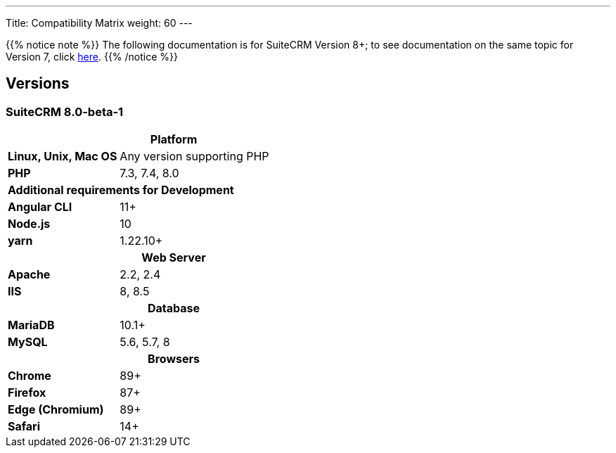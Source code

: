 ---
Title: Compatibility Matrix
weight: 60
---

{{% notice note %}}
The following documentation is for SuiteCRM Version 8+; to see documentation on the same topic for Version 7, click link:../../../admin/compatibility-matrix[here].
{{% /notice %}}

== Versions

=== SuiteCRM 8.0-beta-1

[[smaller-table-spacing-8]]
[cols="1s,2" ]
|========

2+^h| Platform 

| Linux, Unix, Mac OS | Any version supporting PHP
| PHP | 7.3, 7.4, 8.0

2+^| Additional requirements for Development

| Angular CLI | 11+
| Node.js | 10
| yarn | 1.22.10+

2+^h| Web Server 

| Apache |2.2, 2.4 

| IIS |8, 8.5

2+^h| Database 

| MariaDB |10.1+

| MySQL |5.6, 5.7, 8

2+^h| Browsers 

| Chrome |89+

| Firefox |87+

| Edge (Chromium) |89+

| Safari |14+
|========